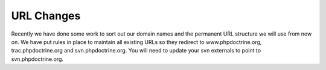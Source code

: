 URL Changes
===========

Recently we have done some work to sort out our domain names and
the permanent URL structure we will use from now on. We have put
rules in place to maintain all existing URLs so they redirect to
www.phpdoctrine.org, trac.phpdoctrine.org and svn.phpdoctrine.org.
You will need to update your svn externals to point to
svn.phpdoctrine.org.



.. author:: jwage 
.. categories:: none
.. tags:: none
.. comments::
